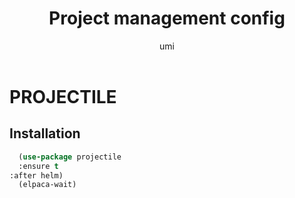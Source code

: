 #+TITLE: Project management config
#+AUTHOR: umi
#+STARTUP: overview

* PROJECTILE
** Installation

#+begin_src emacs-lisp
    (use-package projectile
    :ensure t
  :after helm)
    (elpaca-wait)
#+end_src
